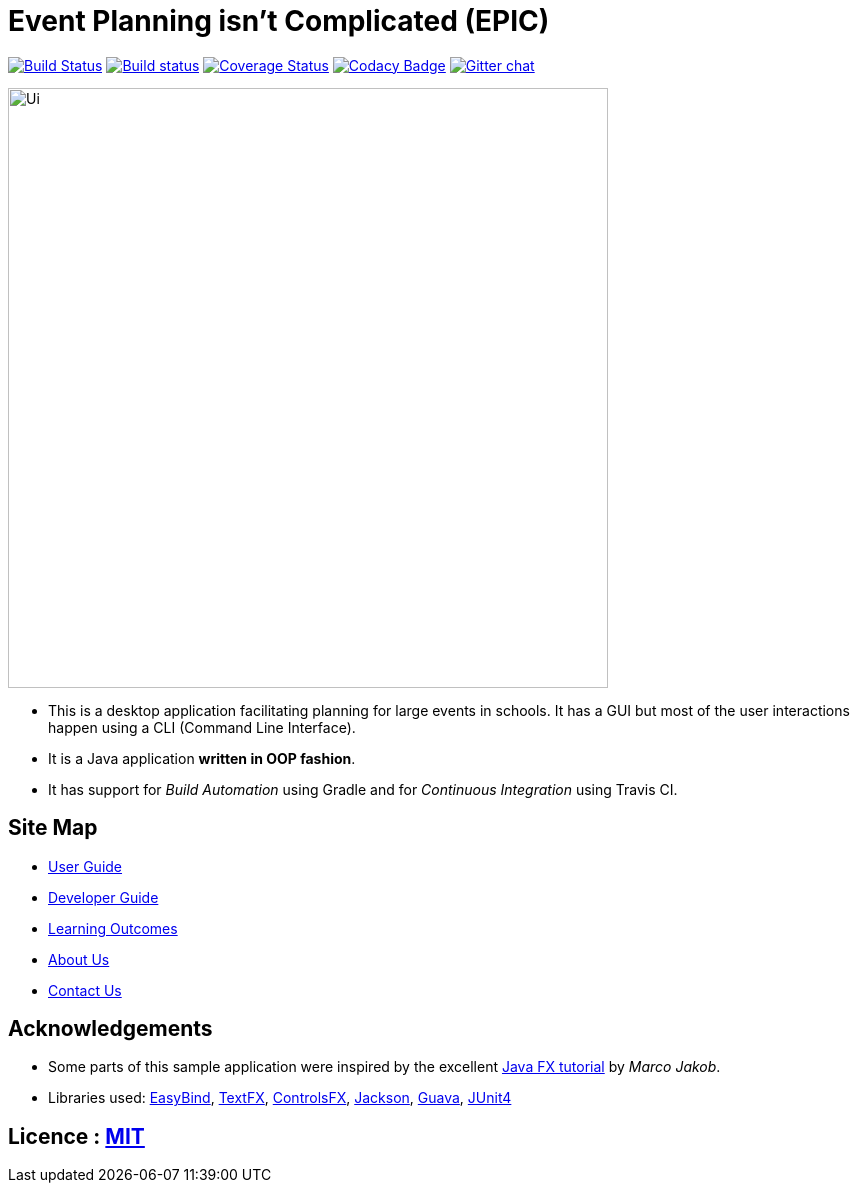 = Event Planning isn't Complicated (EPIC)
ifdef::env-github,env-browser[:relfileprefix: docs/]

image:https://travis-ci.org/CS2103JAN2018-W13-B2/main.svg?branch=master["Build Status", link="https://travis-ci.org/CS2103JAN2018-W13-B2/main"]
https://ci.appveyor.com/project/bayweiheng/addressbook-level4[image:https://ci.appveyor.com/api/projects/status/cg7fn8xpqohspy9k?svg=true[Build status]]
https://coveralls.io/github/CS2103JAN2018-W13-B2/main?branch=master[image:https://coveralls.io/repos/github/CS2103JAN2018-W13-B2/main/badge.svg?branch=master[Coverage Status]]
https://www.codacy.com/app/damith/addressbook-level4?utm_source=github.com&utm_medium=referral&utm_content=se-edu/addressbook-level4&utm_campaign=Badge_Grade[image:https://api.codacy.com/project/badge/Grade/fc0b7775cf7f4fdeaf08776f3d8e364a[Codacy Badge]]
https://gitter.im/se-edu/Lobby[image:https://badges.gitter.im/se-edu/Lobby.svg[Gitter chat]]

ifdef::env-github[]
image::docs/images/Ui.png[width="600"]
endif::[]

ifndef::env-github[]
image::images/Ui.png[width="600"]
endif::[]

* This is a desktop application facilitating planning for large events in schools. It has a GUI but most of the user interactions happen using a CLI (Command Line Interface).
* It is a Java application *written in OOP fashion*.
* It has support for _Build Automation_ using Gradle and for _Continuous Integration_ using Travis CI.

== Site Map

* <<UserGuide#, User Guide>>
* <<DeveloperGuide#, Developer Guide>>
* <<LearningOutcomes#, Learning Outcomes>>
* <<AboutUs#, About Us>>
* <<ContactUs#, Contact Us>>

== Acknowledgements

* Some parts of this sample application were inspired by the excellent http://code.makery.ch/library/javafx-8-tutorial/[Java FX tutorial] by
_Marco Jakob_.
* Libraries used: https://github.com/TomasMikula/EasyBind[EasyBind], https://github.com/TestFX/TestFX[TextFX], https://bitbucket.org/controlsfx/controlsfx/[ControlsFX], https://github.com/FasterXML/jackson[Jackson], https://github.com/google/guava[Guava], https://github.com/junit-team/junit4[JUnit4]

== Licence : link:LICENSE[MIT]

